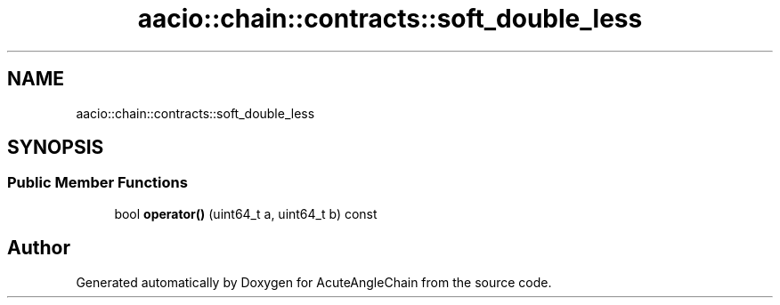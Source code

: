 .TH "aacio::chain::contracts::soft_double_less" 3 "Sun Jun 3 2018" "AcuteAngleChain" \" -*- nroff -*-
.ad l
.nh
.SH NAME
aacio::chain::contracts::soft_double_less
.SH SYNOPSIS
.br
.PP
.SS "Public Member Functions"

.in +1c
.ti -1c
.RI "bool \fBoperator()\fP (uint64_t a, uint64_t b) const"
.br
.in -1c

.SH "Author"
.PP 
Generated automatically by Doxygen for AcuteAngleChain from the source code\&.
